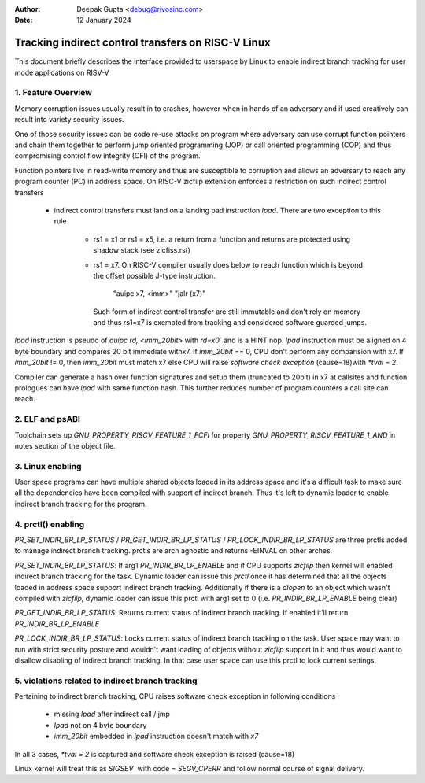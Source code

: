 .. SPDX-License-Identifier: GPL-2.0

:Author: Deepak Gupta <debug@rivosinc.com>
:Date:   12 January 2024

====================================================
Tracking indirect control transfers on RISC-V Linux
====================================================

This document briefly describes the interface provided to userspace by Linux
to enable indirect branch tracking for user mode applications on RISV-V

1. Feature Overview
--------------------

Memory corruption issues usually result in to crashes, however when in hands of
an adversary and if used creatively can result into variety security issues.

One of those security issues can be code re-use attacks on program where adversary
can use corrupt function pointers and chain them together to perform jump oriented
programming (JOP) or call oriented programming (COP) and thus compromising control
flow integrity (CFI) of the program.

Function pointers live in read-write memory and thus are susceptible to corruption
and allows an adversary to reach any program counter (PC) in address space. On
RISC-V zicfilp extension enforces a restriction on such indirect control transfers

	- indirect control transfers must land on a landing pad instruction `lpad`.
	  There are two exception to this rule
		- rs1 = x1 or rs1 = x5, i.e. a return from a function and returns are
		  protected using shadow stack (see zicfiss.rst)

		- rs1 = x7. On RISC-V compiler usually does below to reach function
		  which is beyond the offset possible J-type instruction.

			"auipc x7, <imm>"
			"jalr (x7)"

		  Such form of indirect control transfer are still immutable and don't rely
		  on memory and thus rs1=x7 is exempted from tracking and considered software
		  guarded jumps.

`lpad` instruction is pseudo of `auipc rd, <imm_20bit>` with `rd=x0`` and is a HINT
nop. `lpad` instruction must be aligned on 4 byte boundary and compares 20 bit
immediate withx7. If `imm_20bit` == 0, CPU don't perform any comparision with x7. If
`imm_20bit` != 0, then `imm_20bit` must match x7 else CPU will raise
`software check exception` (cause=18)with `*tval = 2`.

Compiler can generate a hash over function signatures and setup them (truncated
to 20bit) in x7 at callsites and function prologues can have `lpad` with same
function hash. This further reduces number of program counters a call site can
reach.

2. ELF and psABI
-----------------

Toolchain sets up `GNU_PROPERTY_RISCV_FEATURE_1_FCFI` for property
`GNU_PROPERTY_RISCV_FEATURE_1_AND` in notes section of the object file.

3. Linux enabling
------------------

User space programs can have multiple shared objects loaded in its address space
and it's a difficult task to make sure all the dependencies have been compiled
with support of indirect branch. Thus it's left to dynamic loader to enable
indirect branch tracking for the program.

4. prctl() enabling
--------------------

`PR_SET_INDIR_BR_LP_STATUS` / `PR_GET_INDIR_BR_LP_STATUS` /
`PR_LOCK_INDIR_BR_LP_STATUS` are three prctls added to manage indirect branch
tracking. prctls are arch agnostic and returns -EINVAL on other arches.

`PR_SET_INDIR_BR_LP_STATUS`: If arg1 `PR_INDIR_BR_LP_ENABLE` and if CPU supports
`zicfilp` then kernel will enabled indirect branch tracking for the task.
Dynamic loader can issue this `prctl` once it has determined that all the objects
loaded in address space support indirect branch tracking. Additionally if there is
a `dlopen` to an object which wasn't compiled with `zicfilp`, dynamic loader can
issue this prctl with arg1 set to 0 (i.e. `PR_INDIR_BR_LP_ENABLE` being clear)

`PR_GET_INDIR_BR_LP_STATUS`: Returns current status of indirect branch tracking.
If enabled it'll return `PR_INDIR_BR_LP_ENABLE`

`PR_LOCK_INDIR_BR_LP_STATUS`: Locks current status of indirect branch tracking on
the task. User space may want to run with strict security posture and wouldn't want
loading of objects without `zicfilp` support in it and thus would want to disallow
disabling of indirect branch tracking. In that case user space can use this prctl
to lock current settings.

5. violations related to indirect branch tracking
--------------------------------------------------

Pertaining to indirect branch tracking, CPU raises software check exception in
following conditions
	- missing `lpad` after indirect call / jmp
	- `lpad` not on 4 byte boundary
	- `imm_20bit` embedded in `lpad` instruction doesn't match with `x7`

In all 3 cases, `*tval = 2` is captured and software check exception is raised
(cause=18)

Linux kernel will treat this as `SIGSEV`` with code = `SEGV_CPERR` and follow
normal course of signal delivery.
